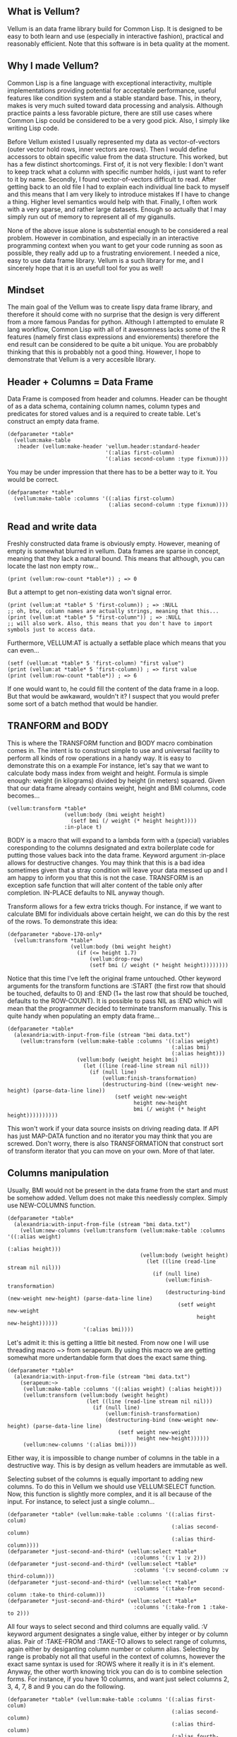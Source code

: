 ** What is Vellum?
Vellum is an data frame library build for Common Lisp. It is designed to be easy to both learn and use (especially in interactive fashion), practical and reasonably efficient. Note that this software is in beta quality at the moment.
** Why I made Vellum?
Common Lisp is a fine language with exceptional interactivity, multiple implementations providing potential for acceptable performance, useful features like condition system and a stable standard base. This, in theory, makes is very much suited toward data processing and analysis. Although practice paints a less favorable picture, there are still use cases where Common Lisp could be considered to be a very good pick. Also, I simply like writing Lisp code.

Before Vellum existed I usually represented my data as vector-of-vectors (outer vector hold rows, inner vectors are rows). Then I would define accessors to obtain specific value from the data structure. This worked, but has a few distinct shortcomings. First of, it is not very flexible: I don't want to keep track what a column with specific number holds, i just want to refer to it by name. Secondly, I found vector-of-vectors difficult to read. After getting back to an old file I had to explain each individual line back to myself and this means that I am very likely to introduce mistakes If I have to change a thing. Higher level semantics would help with that. Finally, I often work with a very sparse, and rather large datasets. Enough so actually that I may simply run out of memory to represent all of my giganulls.

None of the above issue alone is substential enough to be considered a real problem. However in combination, and especially in an interactive programming context when you want to get your code running as soon as possible, they really add up to a frustrating enviorement. I needed a nice, easy to use data frame library. Vellum is a such library for me, and I sincerely hope that it is an usefull tool for you as well!
** Mindset
The main goal of the Vellum was to create lispy data frame library, and therefore it should come with no surprise that the design is very different from a more famous Pandas for python. Although I attempted to emulate R lang workflow, Common Lisp with all of it awesomness lacks some of the R features (namely first class expressions and enviorements) therefore the end result can be considered to be quite a bit unique. You are probabbly thinking that this is probabbly not a good thing. However, I hope to demonstrate that Vellum is a very accesible library.

** Header + Columns = Data Frame
Data Frame is composed from header and columns. Header can be thought of as a data schema, containing column names, column types and predicates for stored values and is a required to create table. Let's construct an empty data frame.

#+BEGIN_SRC common-lisp
  (defparameter *table*
    (vellum:make-table
     :header (vellum:make-header 'vellum.header:standard-header
                                 '(:alias first-column)
                                 '(:alias second-column :type fixnum))))
#+END_SRC

You may be under impression that there has to be a better way to it. You would be correct.

#+BEGIN_SRC common-lisp
  (defparameter *table*
    (vellum:make-table :columns '((:alias first-column)
                                  (:alias second-column :type fixnum))))
#+END_SRC

** Read and write data
Freshly constructed data frame is obviously empty. However, meaning of empty is somewhat blurred in vellum. Data frames are sparse in concept, meaning that they lack a natural bound. This means that although, you can locate the last non empty row...

#+BEGIN_SRC common-lisp
(print (vellum:row-count *table*)) ; => 0
#+END_SRC

But a attempt to get non-existing data won't signal error.

#+BEGIN_SRC common-lisp
(print (vellum:at *table* 5 'first-column)) ; => :NULL
;; oh, btw, column names are actually strings, meaning that this...
(print (vellum:at *table* 5 "first-column")) ; => :NULL
;; will also work. Also, this means that you don't have to import symbols just to access data.
#+END_SRC

Furthermore, VELLUM:AT is actually a setfable place which means that you can even...

#+BEGIN_SRC common-lisp
(setf (vellum:at *table* 5 'first-column) "first value")
(print (vellum:at *table* 5 'first-column)) ; => first value
(print (vellum:row-count *table*)) ; => 6
#+END_SRC

If one would want to, he could fill the content of the data frame in a loop. But that would be awkaward, wouldn't it? I suspect that you would prefer some sort of a batch method that would be handier.

** TRANFORM and BODY
This is where the TRANSFORM function and BODY macro combination comes in. The intent is to construct simple to use and universal facility to perform all kinds of row operations in a handy way. It is easy to demonstrate this on a example For instance, let's say that we want to calculate body mass index from weight and height. Formula is simple enough: weight (in kilograms) divided by height (in meters) squared. Given that our data frame already contains weight, height and BMI columns, code becomes...

#+BEGIN_SRC common-lisp
  (vellum:transform *table*
                    (vellum:body (bmi weight height)
                      (setf bmi (/ weight (* height height))))
                    :in-place t)
#+END_SRC

BODY is a macro that will expand to a lambda form with a (special) variables coresponding to the columns designated and extra boilerplate code for putting those values back into the data frame. Keyword argument :in-place allows for destructive changes. You may think that this is a bad idea sometimes given that a stray condition will leave your data messed up and I am happy to inform you that this is not the case. TRANSFORM is an exception safe function that will alter content of the table only after completion. IN-PLACE defaults to NIL anyway though.

Transform allows for a few extra tricks though. For instance, if we want to calculate BMI for individuals above certain height, we can do this by the rest of the rows. To demonstrate this idea:

#+BEGIN_SRC common-lisp
  (defparameter *above-170-only*
    (vellum:transform *table*
                      (vellum:body (bmi weight height)
                        (if (<= height 1.7)
                            (vellum:drop-row)
                            (setf bmi (/ weight (* height height))))))))
#+END_SRC

Notice that this time I've left the original frame untouched. Other keyword arguments for the transform functions are :START (the first row that should be touched, defaults to 0) and :END (1+ the last row that should be touched, defaults to the ROW-COUNT). It is possible to pass NIL as :END which will mean that the programmer decided to terminate transform manually. This is quite handy when populating an empty data frame...

#+BEGIN_SRC common-lisp
    (defparameter *table*
      (alexandria:with-input-from-file (stream "bmi data.txt")
        (vellum:transform (vellum:make-table :columns '((:alias weight)
                                                        (:alias bmi)
                                                        (:alias height)))
                          (vellum:body (weight height bmi)
                            (let ((line (read-line stream nil nil)))
                              (if (null line)
                                  (vellum:finish-transformation)
                                  (destructuring-bind ((new-weight new-height) (parse-data-line line))
                                      (setf weight new-weight
                                            height new-height
                                            bmi (/ weight (* height height))))))))))
#+END_SRC

This won't work if your data source insists on driving reading data. If API has just MAP-DATA function and no iterator you may think that you are screwed. Don't worry, there is also TRANSFORMATION that construct sort of transform iterator that you can move on your own. More of that later.

** Columns manipulation
Usually, BMI would not be present in the data frame from the start and must be somehow added. Vellum does not make this needlessly complex. Simply use NEW-COLUMNS function.

#+BEGIN_SRC common-lisp
  (defparameter *table*
    (alexandria:with-input-from-file (stream "bmi data.txt")
      (vellum:new-columns (vellum:transform (vellum:make-table :columns '((:alias weight)
                                                                          (:alias height)))
                                            (vellum:body (weight height)
                                              (let ((line (read-line stream nil nil)))
                                                (if (null line)
                                                    (vellum:finish-transformation)
                                                    (destructuring-bind (new-weight new-height) (parse-data-line line)
                                                        (setf weight new-weight
                                                              height new-height))))))
                          '(:alias bmi))))
#+END_SRC

Let's admit it: this is getting a little bit nested. From now one I will use threading macro ~> from serapeum. By using this macro we are getting somewhat more undertandable form that does the exact same thing.

#+BEGIN_SRC common-lisp
  (defparameter *table*
    (alexandria:with-input-from-file (stream "bmi data.txt")
      (serapeum:~>
       (vellum:make-table :columns '((:alias weight) (:alias height)))
       (vellum:transform (vellum:body (weight height)
                           (let ((line (read-line stream nil nil)))
                             (if (null line)
                                 (vellum:finish-transformation)
                                 (destructuring-bind (new-weight new-height) (parse-data-line line)
                                     (setf weight new-weight
                                           height new-height))))))
       (vellum:new-columns '(:alias bmi))))
#+END_SRC

Either way, it is impossible to change number of columns in the table in a destructive way. This is by design as vellum headers are immutable as well.

Selecting subset of the columns is equally important to adding new columns. To do this in Vellum we should use VELLUM:SELECT function. Now, this function is slightly more complex, and it is all because of the input. For instance, to select just a single column…

#+BEGIN_SRC common-lisp
  (defparameter *table* (vellum:make-table :columns '((:alias first-colum)
                                                      (:alias second-column)
                                                      (:alias third-column))))
  (defparameter *just-second-and-third* (vellum:select *table*
                                          :columns '(:v 1 :v 2)))
  (defparameter *just-second-and-third* (vellum:select *table*
                                          :columns '(:v second-column :v third-column)))
  (defparameter *just-second-and-third* (vellum:select *table*
                                          :columns '(:take-from second-column :take-to third-column)))
  (defparameter *just-second-and-third* (vellum:select *table*
                                          :columns '(:take-from 1 :take-to 2)))
#+END_SRC

All four ways to select second and third columns are equally valid. :V keyword argument designates a single value, either by integer or by column alias. Pair of :TAKE-FROM and :TAKE-TO allows to select range of columns, again either by desiganting column number or column alias. Selecting by range is probably not all that useful in the context of columns, however the exact same syntax is used for :ROWS where it really it is in it's element. Anyway, the other worth knowing trick you can do is to combine selection forms. For instance, if you have 10 columns, and want just select columns 2, 3, 4, 7, 8 and 9 you can do the following.

#+BEGIN_SRC common-lisp
  (defparameter *table* (vellum:make-table :columns '((:alias first-colum)
                                                      (:alias second-column)
                                                      (:alias third-column)
                                                      (:alias fourth-column)
                                                      (:alias fifth-column)
                                                      (:alias sixth-column)
                                                      (:alias seventh-column)
                                                      (:alias eight-column)
                                                      (:alias nine-column))))
  (defparameter *just-second-and-third* (vellum:select *table*
                                          :columns '(:v 2 :v 3 :v 4 :v 7 :v 8 :v 9)))
  (defparameter *just-second-and-third* (vellum:select *table*
                                          :columns '(:take-from 2 :take-to 4 :take-from 7 :take-to 9)))
  (defparameter *just-second-and-third* (vellum:select *table*
                                          :columns '(:take-from 2 :skip-from 5 :skip-to 6 :take-to 9)))
#+END_SRC

Depending on the specific use case each of those ways can be the most suitable and I don't intend to limit the user here.
** Riding on the cl-data-structures
** Integrating with other libraries

